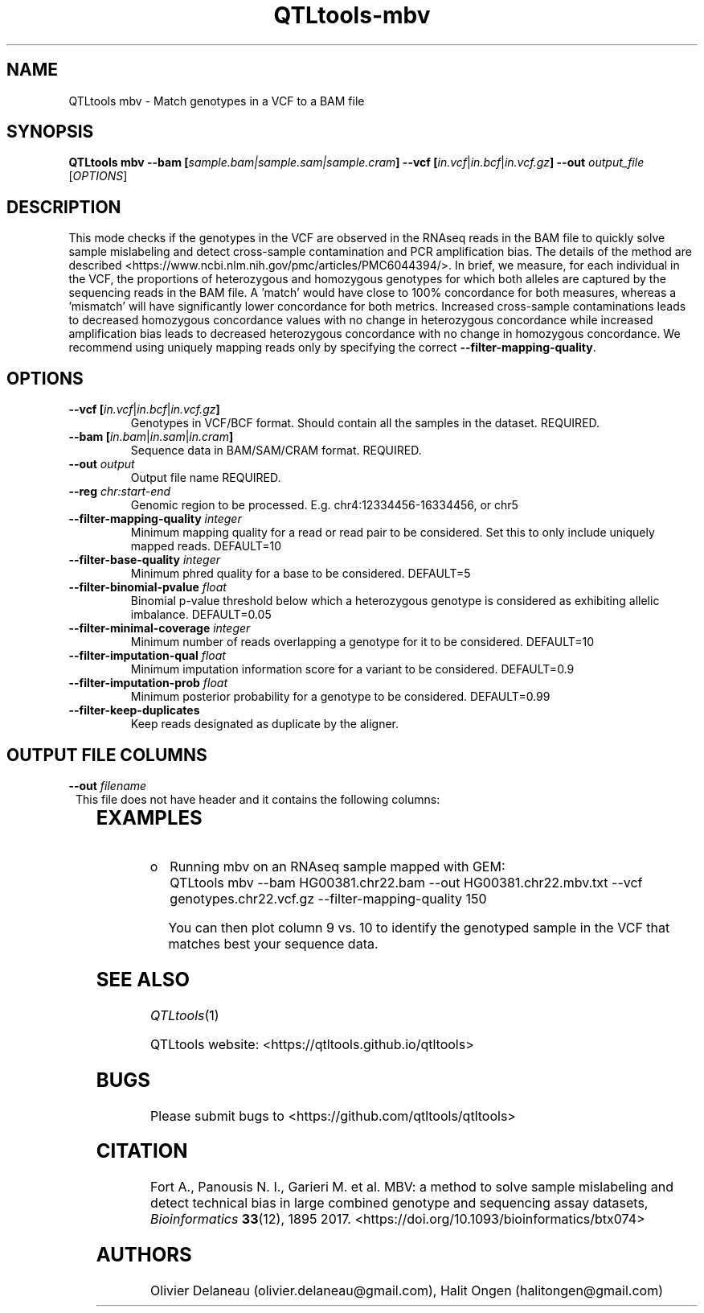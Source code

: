 .\" Manpage for QTLtools mbv.
.\" Contact halitongen@gmail.com to correct errors or typos.
.TH QTLtools-mbv 1 "06 May 2020" "QTLtools-v1.3" "Bioinformatics tools"
.SH NAME
QTLtools mbv \- Match genotypes in a VCF to a BAM file
.SH SYNOPSIS
.B QTLtools mbv \-\-bam [\fIsample.bam|sample.sam|sample.cram\fB] \-\-vcf [\fIin.vcf\fR|\fIin.bcf\fR|\fIin.vcf.gz\fB] \-\-out \fIoutput_file
[\fB\fIOPTIONS\fR]
.SH DESCRIPTION
This mode checks if the genotypes in the VCF are observed in the RNAseq reads in the BAM file to quickly solve sample mislabeling and detect cross-sample contamination and PCR amplification bias.
The details of the method are described <https://www.ncbi.nlm.nih.gov/pmc/articles/PMC6044394/>. 
In brief, we measure, for each individual in the VCF, the proportions of heterozygous and homozygous genotypes for which both alleles are captured by the sequencing reads in the BAM file. 
A 'match' would have close to 100% concordance for both measures, whereas a 'mismatch' will have significantly lower concordance for both metrics.
Increased cross-sample contaminations leads to decreased homozygous concordance values with no change in heterozygous concordance while increased amplification bias leads to decreased heterozygous concordance with no change in homozygous concordance.
We recommend using uniquely mapping reads only by specifying the correct \fB\-\-filter\-mapping\-quality\fR.
.SH OPTIONS
.TP
.B \-\-vcf [\fIin.vcf\fR|\fIin.bcf\fR|\fIin.vcf.gz\fB]
Genotypes in VCF/BCF format.
Should contain all the samples in the dataset.
REQUIRED. 
.TP
.B \-\-bam [\fIin.bam\fR|\fIin.sam\fR|\fIin.cram\fB]
Sequence data in BAM/SAM/CRAM format.
REQUIRED.
.TP
.B \-\-out \fIoutput\fR
Output file name
REQUIRED.
.TP
.B \-\-reg \fIchr:start-end\fR
Genomic region to be processed.
E.g. chr4:12334456-16334456, or chr5
.TP
.B \-\-filter\-mapping\-quality \fIinteger\fR
Minimum mapping quality for a read or read pair to be considered. 
Set this to only include uniquely mapped reads.
DEFAULT=10
.TP
.B \-\-filter\-base\-quality \fIinteger\fR
Minimum phred quality for a base to be considered. 
DEFAULT=5
.TP
.B \-\-filter\-binomial\-pvalue \fIfloat\fR
Binomial p-value threshold below which a heterozygous genotype is considered as exhibiting allelic imbalance. 
DEFAULT=0.05
.TP
.B \-\-filter\-minimal\-coverage \fIinteger\fR
Minimum number of reads overlapping a genotype for it to be considered. 
DEFAULT=10
.TP
.B \-\-filter\-imputation\-qual \fIfloat\fR
Minimum imputation information score for a variant to be considered. 
DEFAULT=0.9
.TP
.B \-\-filter\-imputation\-prob \fIfloat\fR
Minimum posterior probability for a genotype to be considered. 
DEFAULT=0.99
.TP
.B \-\-filter\-keep\-duplicates
Keep reads designated as duplicate by the aligner.



.SH OUTPUT FILE COLUMNS
.TP 1
.BI \-\-out " filename
This file does not have header and it contains the following columns:

.TS
n lx .
1	T{
The sample ID in the VCF against which the sequence data has been matched
T}
2	T{
The number of missing genotypes for this sample 
T}
3	T{
The total number of heterozygous genotypes examined
T}
4	T{
The total number of homozygous genotypes examined
T}
5	T{
The number of heterozygous genotypes considered for the matching, i.e. those that are covered by more than \fB\-\-filter\-minimal\-coverage\fR  
T}
6	T{
The number of homozygous genotypes considered for the matching, i.e. those that are covered by more than \fB\-\-filter\-minimal\-coverage\fR  
T}
7	T{
The number of heterozygous genotypes that match between this sample and the BAM file
T}
8	T{
The number of homozygous genotypes that match between this sample and the BAM file  
T}
9	T{
The percentage of heterozygous genotypes that match between this sample and the BAM file  
T}
10	T{
The percentage of homozygous genotypes that match between this sample and the BAM file  
T}
11	T{
The number of heterozygous genotypes with significant allelic imbalance  
T}
.TE

.SH EXAMPLES
.IP o 2
Running mbv on an RNAseq sample mapped with GEM:
.IP "" 2
QTLtools mbv \-\-bam HG00381.chr22.bam \-\-out HG00381.chr22.mbv.txt \-\-vcf genotypes.chr22.vcf.gz \-\-filter\-mapping\-quality 150
.sp
You can then plot column 9 vs. 10 to identify the genotyped sample in the VCF that matches best your sequence data.
.SH SEE ALSO
.IR QTLtools (1)
.\".IR QTLtools-bamstat (1),
.\".IR QTLtools-mbv (1),
.\".IR QTLtools-pca (1),
.\".IR QTLtools-correct (1),
.\".IR QTLtools-cis (1),
.\".IR QTLtools-trans (1),
.\".IR QTLtools-fenrich (1),
.\".IR QTLtools-fdensity (1),
.\".IR QTLtools-rtc (1),
.\".IR QTLtools-rtc-union (1),
.\".IR QTLtools-extract (1),
.\".IR QTLtools-quan (1),
.\".IR QTLtools-rep (1),
.\".IR QTLtools-gwas (1),
.PP
QTLtools website: <https://qtltools.github.io/qtltools>
.SH BUGS
Please submit bugs to <https://github.com/qtltools/qtltools>
.SH
CITATION
Fort A., Panousis N. I., Garieri M. et al. MBV: a method to solve sample mislabeling and detect technical bias in large combined genotype and sequencing assay datasets, \fIBioinformatics\fR \fB33\fR(12), 1895 2017.
<https://doi.org/10.1093/bioinformatics/btx074>
.SH AUTHORS
Olivier Delaneau (olivier.delaneau@gmail.com), Halit Ongen (halitongen@gmail.com)
